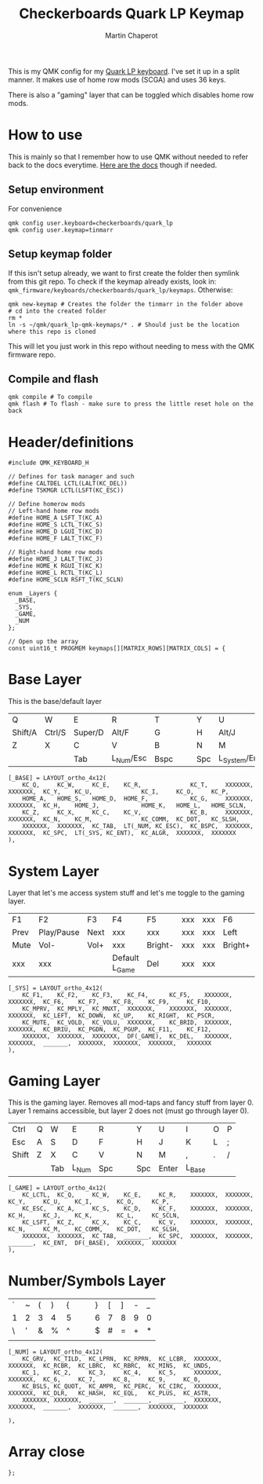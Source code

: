 #+title: Checkerboards Quark LP Keymap
#+author: Martin Chaperot
#+property: header-args :tangle keymap.c

This is my QMK config for my [[https://www.checkerboards.xyz/quark-lp.html][Quark LP keyboard]]. I've set it up in a split manner. It makes use of home row mods (SCGA) and uses 36 keys.

There is also a "gaming" layer that can be toggled which disables home row mods.

* How to use
:PROPERTIES:
:header-args: :tangle no
:END:
This is mainly so that I remember how to use QMK without needed to refer back to the docs everytime.
[[https://docs.qmk.fm/][Here are the docs]] though if needed.
** Setup environment
For convenience
#+begin_src bash-ts
qmk config user.keyboard=checkerboards/quark_lp
qmk config user.keymap=tinmarr
#+end_src
** Setup keymap folder
If this isn't setup already, we want to first create the folder then symlink from this git repo.
To check if the keymap already exists, look in: ~qmk_firmware/keyboards/checkerboards/quark_lp/keymaps~. Otherwise:
#+begin_src bash-ts
qmk new-keymap # Creates the folder the tinmarr in the folder above
# cd into the created folder
rm *
ln -s ~/qmk/quark_lp-qmk-keymaps/* . # Should just be the location where this repo is cloned
#+end_src
This will let you just work in this repo without needing to mess with the QMK firmware repo.
** Compile and flash
#+begin_src bash-ts
qmk compile # To compile
qmk flash # To flash - make sure to press the little reset hole on the back
#+end_src
* Header/definitions
#+begin_src c-ts
#include QMK_KEYBOARD_H

// Defines for task manager and such
#define CALTDEL LCTL(LALT(KC_DEL))
#define TSKMGR LCTL(LSFT(KC_ESC))

// Define homerow mods
// Left-hand home row mods
#define HOME_A LSFT_T(KC_A)
#define HOME_S LCTL_T(KC_S)
#define HOME_D LGUI_T(KC_D)
#define HOME_F LALT_T(KC_F)

// Right-hand home row mods
#define HOME_J LALT_T(KC_J)
#define HOME_K RGUI_T(KC_K)
#define HOME_L RCTL_T(KC_L)
#define HOME_SCLN RSFT_T(KC_SCLN)

enum _Layers {
  _BASE,
  _SYS,
  _GAME,
  _NUM
};

// Open up the array
const uint16_t PROGMEM keymaps[][MATRIX_ROWS][MATRIX_COLS] = {
#+end_src
* Base Layer
This is the base/default layer
|---------+--------+---------+-----------+------+---+---+-----+----------------+---------+--------+---------|
|         |        |         |           |      |   |   |     |                |         |        |         |
|---------+--------+---------+-----------+------+---+---+-----+----------------+---------+--------+---------|
| Q       | W      | E       | R         | T    |   |   | Y   | U              | I       | O      | P       |
|---------+--------+---------+-----------+------+---+---+-----+----------------+---------+--------+---------|
| Shift/A | Ctrl/S | Super/D | Alt/F     | G    |   |   | H   | Alt/J          | Super/K | Ctrl/L | Shift/; |
|---------+--------+---------+-----------+------+---+---+-----+----------------+---------+--------+---------|
| Z       | X      | C       | V         | B    |   |   | N   | M              | ,       | .      | /       |
|---------+--------+---------+-----------+------+---+---+-----+----------------+---------+--------+---------|
|         |        | Tab     | L_Num/Esc | Bspc |   |   | Spc | L_System/Enter | Compose |        |         |
|---------+--------+---------+-----------+------+---+---+-----+----------------+---------+--------+---------|
#+begin_src c-ts
[_BASE] = LAYOUT_ortho_4x12(
    KC_Q,     KC_W,     KC_E,    KC_R,              KC_T,     XXXXXXX,  XXXXXXX,  KC_Y,    KC_U,              KC_I,     KC_O,     KC_P,
    HOME_A,   HOME_S,   HOME_D,  HOME_F,            KC_G,     XXXXXXX,  XXXXXXX,  KC_H,    HOME_J,            HOME_K,   HOME_L,   HOME_SCLN,
    KC_Z,     KC_X,     KC_C,    KC_V,              KC_B,     XXXXXXX,  XXXXXXX,  KC_N,    KC_M,              KC_COMM,  KC_DOT,   KC_SLSH,
    XXXXXXX,  XXXXXXX,  KC_TAB,  LT(_NUM, KC_ESC),  KC_BSPC,  XXXXXXX,  XXXXXXX,  KC_SPC,  LT(_SYS, KC_ENT),  KC_ALGR,  XXXXXXX,  XXXXXXX
),
#+end_src
* System Layer
Layer that let's me access system stuff and let's me toggle to the gaming layer.
|------+------------+------+----------------+---------+-----+-----+---------+------+------+-------+------|
|      |            |      |                |         |     |     |         |      |      |       |      |
|------+------------+------+----------------+---------+-----+-----+---------+------+------+-------+------|
| F1   | F2         | F3   | F4             | F5      | xxx | xxx | F6      | F7   | F8   | F9    | F10  |
|------+------------+------+----------------+---------+-----+-----+---------+------+------+-------+------|
| Prev | Play/Pause | Next | xxx            | xxx     | xxx | xxx | Left    | Down | Up   | Right | PrSc |
|------+------------+------+----------------+---------+-----+-----+---------+------+------+-------+------|
| Mute | Vol-       | Vol+ | xxx            | Bright- | xxx | xxx | Bright+ | PgDn | PgUp | F11   | F12  |
|------+------------+------+----------------+---------+-----+-----+---------+------+------+-------+------|
| xxx  | xxx        |      | Default L_Game | Del     | xxx | xxx |         |      |      | xxx   | xxx  |
|------+------------+------+----------------+---------+-----+-----+---------+------+------+-------+------|
#+begin_src c-ts
[_SYS] = LAYOUT_ortho_4x12(
    KC_F1,    KC_F2,    KC_F3,    KC_F4,      KC_F5,    XXXXXXX,  XXXXXXX,  KC_F6,    KC_F7,    KC_F8,    KC_F9,     KC_F10,
    KC_MPRV,  KC_MPLY,  KC_MNXT,  XXXXXXX,    XXXXXXX,  XXXXXXX,  XXXXXXX,  KC_LEFT,  KC_DOWN,  KC_UP,    KC_RIGHT,  KC_PSCR,
    KC_MUTE,  KC_VOLD,  KC_VOLU,  XXXXXXX,    KC_BRID,  XXXXXXX,  XXXXXXX,  KC_BRIU,  KC_PGDN,  KC_PGUP,  KC_F11,    KC_F12,
    XXXXXXX,  XXXXXXX,  XXXXXXX,  DF(_GAME),  KC_DEL,   XXXXXXX,  XXXXXXX,  _______,  XXXXXXX,  XXXXXXX,  XXXXXXX,   XXXXXXX
),
#+end_src
* Gaming Layer
This is the gaming layer. Removes all mod-taps and fancy stuff from layer 0. Layer 1 remains accessible, but layer 2 does not (must go through layer 0).
|-------+---+-----+-------+-----+---+---+-----+-------+--------+---+---|
|       |   |     |       |     |   |   |     |       |        |   |   |
|-------+---+-----+-------+-----+---+---+-----+-------+--------+---+---|
| Ctrl  | Q | W   | E     | R   |   |   | Y   | U     | I      | O | P |
|-------+---+-----+-------+-----+---+---+-----+-------+--------+---+---|
| Esc   | A | S   | D     | F   |   |   | H   | J     | K      | L | ; |
|-------+---+-----+-------+-----+---+---+-----+-------+--------+---+---|
| Shift | Z | X   | C     | V   |   |   | N   | M     | ,      | . | / |
|-------+---+-----+-------+-----+---+---+-----+-------+--------+---+---|
|       |   | Tab | L_Num | Spc |   |   | Spc | Enter | L_Base |   |   |
|-------+---+-----+-------+-----+---+---+-----+-------+--------+---+---|
#+begin_src c-ts
[_GAME] = LAYOUT_ortho_4x12(
    KC_LCTL,  KC_Q,     KC_W,    KC_E,     KC_R,    XXXXXXX,  XXXXXXX,  KC_Y,     KC_U,    KC_I,       KC_O,     KC_P,
    KC_ESC,   KC_A,     KC_S,    KC_D,     KC_F,    XXXXXXX,  XXXXXXX,  KC_H,     KC_J,    KC_K,       KC_L,     KC_SCLN,
    KC_LSFT,  KC_Z,     KC_X,    KC_C,     KC_V,    XXXXXXX,  XXXXXXX,  KC_N,     KC_M,    KC_COMM,    KC_DOT,   KC_SLSH,
    XXXXXXX,  XXXXXXX,  KC_TAB,  _______,  KC_SPC,  XXXXXXX,  XXXXXXX,  _______,  KC_ENT,  DF(_BASE),  XXXXXXX,  XXXXXXX
),
#+end_src
* Number/Symbols Layer
|---+---+---+---+---+---+---+---+---+---+---+---|
|   |   |   |   |   |   |   |   |   |   |   |   |
|---+---+---+---+---+---+---+---+---+---+---+---|
| ` | ~ | ( | ) | { |   |   | } | [ | ] | - | _ |
|---+---+---+---+---+---+---+---+---+---+---+---|
| 1 | 2 | 3 | 4 | 5 |   |   | 6 | 7 | 8 | 9 | 0 |
|---+---+---+---+---+---+---+---+---+---+---+---|
| \ | ' | & | % | ^ |   |   | $ | # | = | + | * |
|---+---+---+---+---+---+---+---+---+---+---+---|
|   |   |   |   |   |   |   |   |   |   |   |   |
|---+---+---+---+---+---+---+---+---+---+---+---|
#+begin_src c-ts
[_NUM] = LAYOUT_ortho_4x12(
    KC_GRV,  KC_TILD,  KC_LPRN,  KC_RPRN,  KC_LCBR,  XXXXXXX,  XXXXXXX,  KC_RCBR,  KC_LBRC,  KC_RBRC,  KC_MINS,  KC_UNDS,
    KC_1,    KC_2,     KC_3,     KC_4,     KC_5,     XXXXXXX,  XXXXXXX,  KC_6,     KC_7,     KC_8,     KC_9,     KC_0,
    KC_BSLS, KC_QUOT,  KC_AMPR,  KC_PERC,  KC_CIRC,  XXXXXXX,  XXXXXXX,  KC_DLR,   KC_HASH,  KC_EQL,   KC_PLUS,  KC_ASTR,
    XXXXXXX, XXXXXXX,  _______,  _______,  _______,  XXXXXXX,  XXXXXXX,  _______,  XXXXXXX,  _______,  XXXXXXX,  XXXXXXX

),
#+end_src
* Array close
#+begin_src c-ts
};
#+end_src
